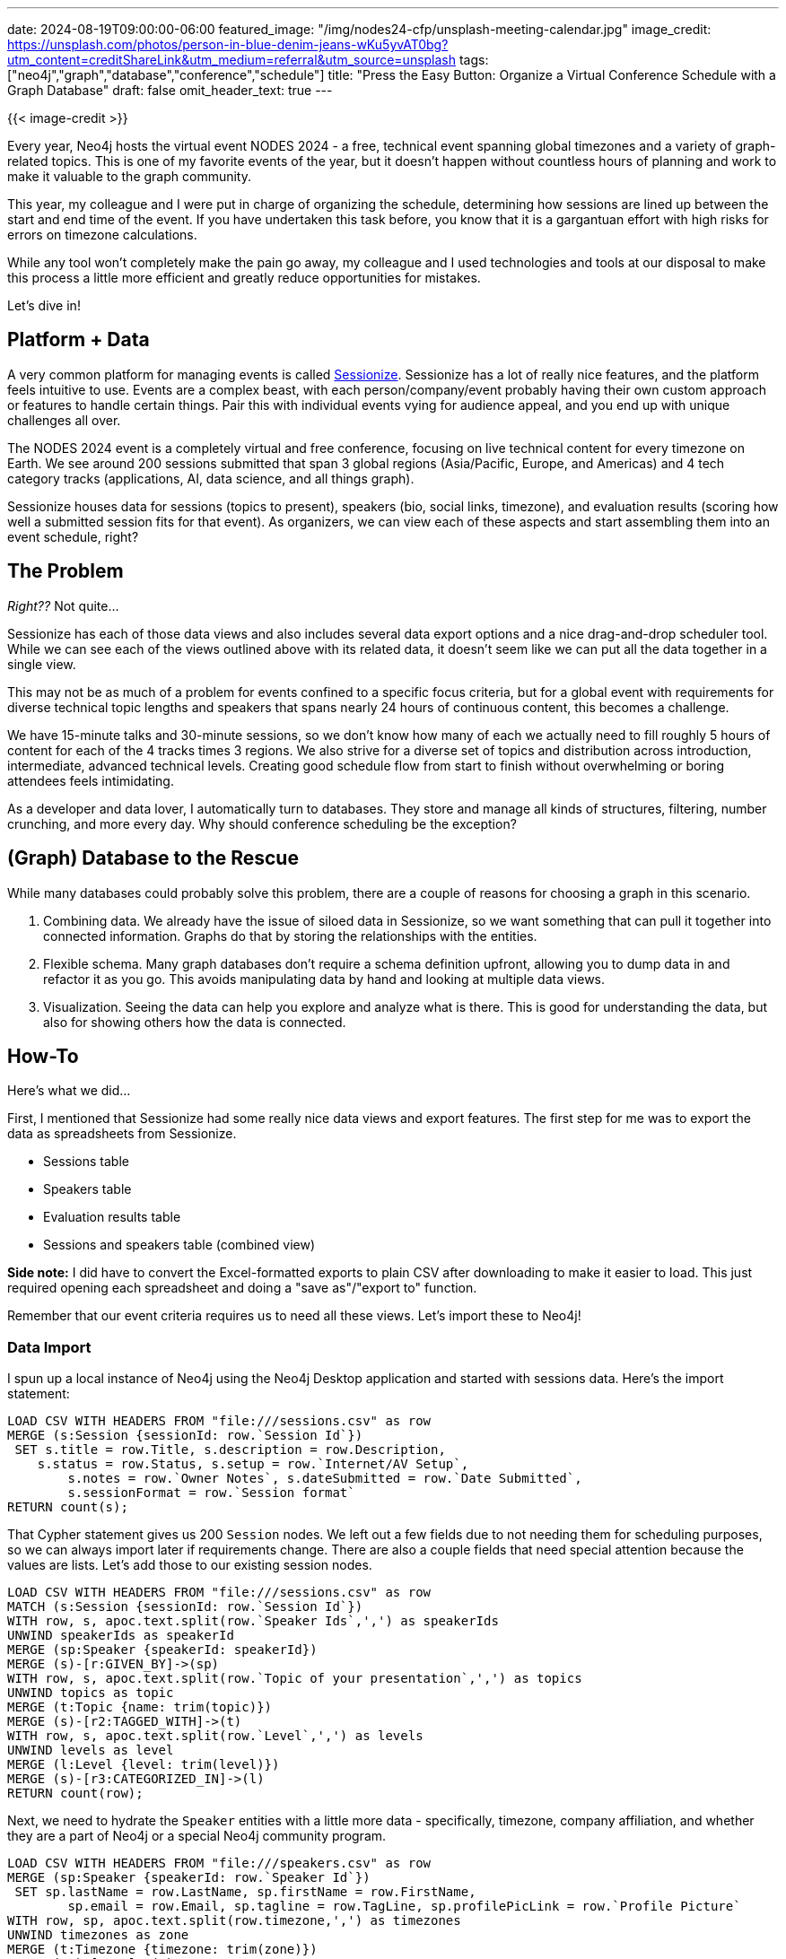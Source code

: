---
date: 2024-08-19T09:00:00-06:00
featured_image: "/img/nodes24-cfp/unsplash-meeting-calendar.jpg"
image_credit: https://unsplash.com/photos/person-in-blue-denim-jeans-wKu5yvAT0bg?utm_content=creditShareLink&utm_medium=referral&utm_source=unsplash
tags: ["neo4j","graph","database","conference","schedule"]
title: "Press the Easy Button: Organize a Virtual Conference Schedule with a Graph Database"
draft: false
omit_header_text: true
---

{{< image-credit >}}

Every year, Neo4j hosts the virtual event NODES 2024 - a free, technical event spanning global timezones and a variety of graph-related topics. This is one of my favorite events of the year, but it doesn't happen without countless hours of planning and work to make it valuable to the graph community.

This year, my colleague and I were put in charge of organizing the schedule, determining how sessions are lined up between the start and end time of the event. If you have undertaken this task before, you know that it is a gargantuan effort with high risks for errors on timezone calculations.

While any tool won't completely make the pain go away, my colleague and I used technologies and tools at our disposal to make this process a little more efficient and greatly reduce opportunities for mistakes.

Let's dive in!

== Platform + Data

A very common platform for managing events is called https://sessionize.com/[Sessionize^]. Sessionize has a lot of really nice features, and the platform feels intuitive to use. Events are a complex beast, with each person/company/event probably having their own custom approach or features to handle certain things. Pair this with individual events vying for audience appeal, and you end up with unique challenges all over.

The NODES 2024 event is a completely virtual and free conference, focusing on live technical content for every timezone on Earth. We see around 200 sessions submitted that span 3 global regions (Asia/Pacific, Europe, and Americas) and 4 tech category tracks (applications, AI, data science, and all things graph).

Sessionize houses data for sessions (topics to present), speakers (bio, social links, timezone), and evaluation results (scoring how well a submitted session fits for that event). As organizers, we can view each of these aspects and start assembling them into an event schedule, right?

== The Problem

_Right??_ Not quite...

Sessionize has each of those data views and also includes several data export options and a nice drag-and-drop scheduler tool. While we can see each of the views outlined above with its related data, it doesn't seem like we can put all the data together in a single view.

This may not be as much of a problem for events confined to a specific focus criteria, but for a global event with requirements for diverse technical topic lengths and speakers that spans nearly 24 hours of continuous content, this becomes a challenge. 

We have 15-minute talks and 30-minute sessions, so we don't know how many of each we actually need to fill roughly 5 hours of content for each of the 4 tracks times 3 regions. We also strive for a diverse set of topics and distribution across introduction, intermediate, advanced technical levels. Creating good schedule flow from start to finish without overwhelming or boring attendees feels intimidating.

As a developer and data lover, I automatically turn to databases. They store and manage all kinds of structures, filtering, number crunching, and more every day. Why should conference scheduling be the exception?

== (Graph) Database to the Rescue

While many databases could probably solve this problem, there are a couple of reasons for choosing a graph in this scenario.

1. Combining data. We already have the issue of siloed data in Sessionize, so we want something that can pull it together into connected information. Graphs do that by storing the relationships with the entities.
2. Flexible schema. Many graph databases don't require a schema definition upfront, allowing you to dump data in and refactor it as you go. This avoids manipulating data by hand and looking at multiple data views.
3. Visualization. Seeing the data can help you explore and analyze what is there. This is good for understanding the data, but also for showing others how the data is connected.

== How-To

Here's what we did...

First, I mentioned that Sessionize had some really nice data views and export features. The first step for me was to export the data as spreadsheets from Sessionize.

* Sessions table
* Speakers table
* Evaluation results table
* Sessions and speakers table (combined view)

*Side note:* I did have to convert the Excel-formatted exports to plain CSV after downloading to make it easier to load. This just required opening each spreadsheet and doing a "save as"/"export to" function.

Remember that our event criteria requires us to need all these views. Let's import these to Neo4j!

=== Data Import

I spun up a local instance of Neo4j using the Neo4j Desktop application and started with sessions data. Here's the import statement:

[source,cypher]
----
LOAD CSV WITH HEADERS FROM "file:///sessions.csv" as row
MERGE (s:Session {sessionId: row.`Session Id`})
 SET s.title = row.Title, s.description = row.Description, 
    s.status = row.Status, s.setup = row.`Internet/AV Setup`, 
	s.notes = row.`Owner Notes`, s.dateSubmitted = row.`Date Submitted`,
	s.sessionFormat = row.`Session format`
RETURN count(s);
----

That Cypher statement gives us 200 `Session` nodes. We left out a few fields due to not needing them for scheduling purposes, so we can always import later if requirements change. There are also a couple fields that need special attention because the values are lists. Let's add those to our existing session nodes.

[source,cypher]
----
LOAD CSV WITH HEADERS FROM "file:///sessions.csv" as row
MATCH (s:Session {sessionId: row.`Session Id`})
WITH row, s, apoc.text.split(row.`Speaker Ids`,',') as speakerIds
UNWIND speakerIds as speakerId
MERGE (sp:Speaker {speakerId: speakerId})
MERGE (s)-[r:GIVEN_BY]->(sp)
WITH row, s, apoc.text.split(row.`Topic of your presentation`,',') as topics
UNWIND topics as topic
MERGE (t:Topic {name: trim(topic)})
MERGE (s)-[r2:TAGGED_WITH]->(t)
WITH row, s, apoc.text.split(row.`Level`,',') as levels
UNWIND levels as level
MERGE (l:Level {level: trim(level)})
MERGE (s)-[r3:CATEGORIZED_IN]->(l)
RETURN count(row);
----

Next, we need to hydrate the `Speaker` entities with a little more data - specifically, timezone, company affiliation, and whether they are a part of Neo4j or a special Neo4j community program.

[source,cypher]
----
LOAD CSV WITH HEADERS FROM "file:///speakers.csv" as row
MERGE (sp:Speaker {speakerId: row.`Speaker Id`})
 SET sp.lastName = row.LastName, sp.firstName = row.FirstName,
	sp.email = row.Email, sp.tagline = row.TagLine, sp.profilePicLink = row.`Profile Picture`
WITH row, sp, apoc.text.split(row.timezone,',') as timezones
UNWIND timezones as zone
MERGE (t:Timezone {timezone: trim(zone)})
MERGE (sp)-[r:IN]->(t)
WITH row, sp
CALL {
    WITH row, sp
    WHERE row.Company = "Neo4j" OR row.`Company Website` STARTS WITH "https://neo4j.com" OR row.Email ENDS WITH "@neo4j.com"
        SET sp:Neo4j
    RETURN sp as neo4jSp
}
WITH row, sp
CALL {
    WITH row, sp
    WHERE row.Ninja = "Checked"
        SET sp:Ninja
    RETURN sp as ninjaSp
}
RETURN count(row);
----

Next, I'll add an extra label for each timezone to make it easier to filter sessions by region.

[source,cypher]
----
MATCH (t:Timezone)
WITH t, CASE t.timezone
WHEN = "GMT+5", = "GMT+6", = "GMT+7", = "GMT+8", = "GMT+9", = "GMT+10", = "GMT+11", = "GMT+12"
    THEN "APAC"
WHEN = "GMT+0", = "GMT+1", = "GMT+2", = "GMT+3", = "GMT+4" THEN "EMEA"
ELSE "AMER"
END AS result
WITH t, result
 CALL apoc.create.addLabels( t, [ result ] )
YIELD node
RETURN count(node);
----

*Side note:* The offset numbers for each timezone would be different for daylight savings time.

Last, but not least, we need to import session ratings so that we can filter sessions by rating.

[source,cypher]
----
LOAD CSV WITH HEADERS FROM "file:///evaluation-results.csv" as row
MATCH (s:Session {sessionId: row.`Session Id`})
MERGE (r:Rating {rating: toFloat(row.`Final Evaluation`)})
MERGE (s)-[r2:HAS_RATING]->(r)
RETURN count(row);
----

With all the data in, let's see what the data model looks like!

image::/img/nodes24-cfp/nodes2024-data-model.png[NODES 2024 Graph Data Model]

Now we can start querying the data to see what we have and how we can start to piece together a schedule.

=== Data Query #1: Sessions by Region and Rating

First, we need to see what sessions are available in each region. We started with anything over a specific rating threshold and filtered by region timezones. The query looked something like this for Asia/Pacific:

[source,cypher]
----
//Retrieve sessions in APAC region timezones with rating threshold
MATCH (s:Session)-[r1:GIVEN_BY]->(sp:Speaker)-[r2]->(t:Timezone)
WHERE t:APAC
WITH s, sp, t
MATCH (s)-[r2:HAS_RATING]->(r:Rating)
WHERE r.rating >= 4.0
RETURN s.sessionId, s.title, sp.lastName, sp.firstName, collect(t.timezone), r.rating;
----

This query returned a list of sessions that met the criteria, which we used to start building a schedule. I was able to export to a CSV straight from Neo4j Browser tool. Then we did similar queries for Europe and Americas regions.

The custom spreadsheets included session details, speaker data, and the rating in a single view, which was what we had trouble getting from Sessionize. Then we could review the data and drag and drop these sessions into the schedule. We were able to rearrange the sessions into the time blocks and determine whether we needed more or less content to fill in any gaps.

Once we had a good idea of the schedule, we could then accept the desired sessions and export that data to update Neo4j with accepted content/speakers.

=== Data Query #2: Speaker Cards

With our content solidified, we wanted to create speaker cards for each session, so that Neo4j and the speakers can highlight and promote their upcoming content. Because some sessions have a single speaker and some have multiple speakers, I needed two separate queries to populate two different templates.

[source,cypher]
----
//Single speaker session card
MATCH (s:Session)-[r:GIVEN_BY]->(sp:Speaker)
WHERE s.status = "Accepted"
AND COUNT { (s)-[:GIVEN_BY]->(:Speaker) } = 1
RETURN sp.firstName+" "+sp.lastName as speakerName, sp.tagline as tagline, sp.profilePic as profilePicture, s.title as sessionTitle
----

== Wrapping Up!

In the end, Neo4j allowed us to create custom data views that we couldn't get from Sessionize. There were three different tasks we were able to easily accomplish this way.

1. Accepting sessions. We could filter by rating, timezone, and other criteria to see what sessions we wanted to include in the schedule.
2. Building a schedule. We could see all the sessions in a single view to verify the schedule, avoiding multiple Sessionize tabs for each piece.
3. Populating speaker cards. We could create templates for speaker cards and assemble only the data pieces we needed to fill them.

We solved quite a diverse set of tasks through data queries that were fast and consistent. Need something different? Just update the data or tweak the query and run it again!

Do you want to be a part of the event and learn more about problems you can solve with graphs? And maybe see how we did with the schedule and speaker cards (publishing soon)? ;) Check out NODES 2024 and register for free at https://dev.neo4j.com/nodes24[dev.neo4j.com/nodes24^].

Happy coding!

== Resources

* https://dev.neo4j.com/nodes24[NODES 2024 event^]
* https://neo4j.com/docs/cypher-manual/current/queries/case/[Neo4j Cypher CASE^]
* https://neo4j.com/docs/apoc/current/overview/apoc.create/apoc.create.addLabels/[Neo4j APOC dynamic labels^]
